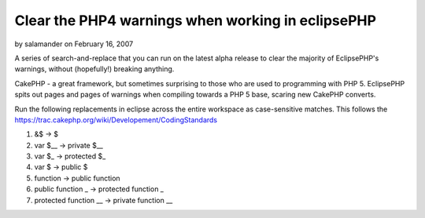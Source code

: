 Clear the PHP4 warnings when working in eclipsePHP
==================================================

by salamander on February 16, 2007

A series of search-and-replace that you can run on the latest alpha
release to clear the majority of EclipsePHP's warnings, without
(hopefully!) breaking anything.

CakePHP - a great framework, but sometimes surprising to those who are
used to programming with PHP 5. EclipsePHP spits out pages and pages
of warnings when compiling towards a PHP 5 base, scaring new CakePHP
converts.

Run the following replacements in eclipse across the entire workspace
as case-sensitive matches. This follows the
`https://trac.cakephp.org/wiki/Developement/CodingStandards`_


#. &$ -> $
#. var $__ -> private $__
#. var $_ -> protected $_
#. var $ -> public $
#. function -> public function
#. public function _ -> protected function _
#. protected function __ -> private function __



.. _https://trac.cakephp.org/wiki/Developement/CodingStandards: https://trac.cakephp.org/wiki/Developement/CodingStandards
.. meta::
    :title: Clear the PHP4 warnings when working in eclipsePHP
    :description: CakePHP Article related to php5,eclipsephp,alpha,ide,General Interest
    :keywords: php5,eclipsephp,alpha,ide,General Interest
    :copyright: Copyright 2007 salamander
    :category: general_interest

